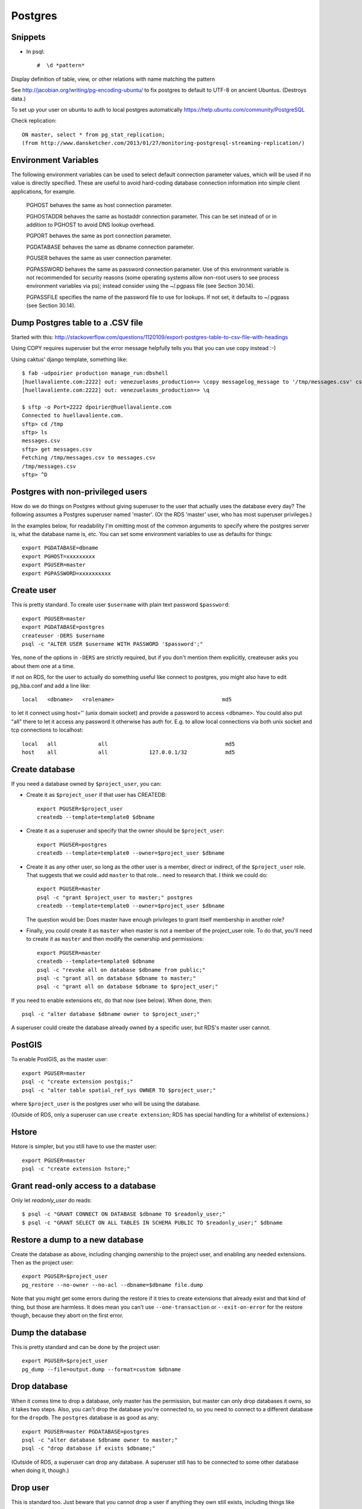 Postgres
========

Snippets
--------

* In psql::

    #  \d *pattern*

Display definition of table, view, or other relations with name matching the pattern

See http://jacobian.org/writing/pg-encoding-ubuntu/ to fix postgres to default to UTF-8 on ancient Ubuntus. (Destroys data.)

To set up your user on ubuntu to auth to local postgres automatically https://help.ubuntu.com/community/PostgreSQL

Check replication::

      ON master, select * from pg_stat_replication;
      (from http://www.dansketcher.com/2013/01/27/monitoring-postgresql-streaming-replication/)


Environment Variables
----------------------

The following environment variables can be used to select default connection parameter values, which will be used if no value is directly specified. These are useful to avoid hard-coding database connection information into simple client applications, for example.

 PGHOST behaves the same as host connection parameter.

 PGHOSTADDR behaves the same as hostaddr connection parameter. This can be set instead of or in addition to PGHOST to avoid DNS lookup overhead.

 PGPORT behaves the same as port connection parameter.

 PGDATABASE behaves the same as dbname connection parameter.

 PGUSER behaves the same as user connection parameter.

 PGPASSWORD behaves the same as password connection parameter. Use of this environment variable is not recommended for security reasons (some operating systems allow non-root users to see process environment variables via ps); instead consider using the ~/.pgpass file (see Section 30.14).

 PGPASSFILE specifies the name of the password file to use for lookups. If not set, it defaults to ~/.pgpass (see Section 30.14).

Dump Postgres table to a .CSV file
----------------------------------

Started with this: http://stackoverflow.com/questions/1120109/export-postgres-table-to-csv-file-with-headings

Using COPY requires superuser but the error message helpfully tells you that you can use \copy instead :-)

Using caktus' django template, something like::

    $ fab -udpoirier production manage_run:dbshell
    [huellavaliente.com:2222] out: venezuelasms_production=> \copy messagelog_message to '/tmp/messages.csv' csv header
    [huellavaliente.com:2222] out: venezuelasms_production=> \q

    $ sftp -o Port=2222 dpoirier@huellavaliente.com
    Connected to huellavaliente.com.
    sftp> cd /tmp
    sftp> ls
    messages.csv
    sftp> get messages.csv
    Fetching /tmp/messages.csv to messages.csv
    /tmp/messages.csv                                                                                              100% 1776KB 888.0KB/s   00:02
    sftp> ^D


Postgres with non-privileged users
-----------------------------------

How do we do things on Postgres without giving superuser to the
user that actually uses the database every day?  The following
assumes a Postgres superuser named 'master'.  (Or the RDS
'master' user, who has most superuser privileges.)

In the examples below, for readability I'm omitting most of the common
arguments to specify where the postgres server is, what the database name is,
etc. You can set some environment variables to use as defaults for things::

    export PGDATABASE=dbname
    export PGHOST=xxxxxxxxx
    export PGUSER=master
    export PGPASSWORD=xxxxxxxxxx

Create user
-----------

This is pretty standard.  To create user ``$username`` with plain text password
``$password``::

    export PGUSER=master
    export PGDATABASE=postgres
    createuser -DERS $username
    psql -c "ALTER USER $username WITH PASSWORD '$password';"

Yes, none of the options in ``-DERS`` are strictly required, but if you don't
mention them explicitly, createuser asks you about them one at a time.

If not on RDS, for the user to actually do something useful like connect to postgres,
you might also have to edit pg_hba.conf and add a line like::

    local   <dbname>   <rolename>                                  md5

to let it connect using host='' (unix domain socket) and provide a password
to access <dbname>.  You could also put "all" there to let it access any
password it otherwise has auth for.  E.g. to allow local connections via both unix socket and tcp connections to localhost::

    local   all             all                                     md5
    host    all             all             127.0.0.1/32            md5

Create database
---------------

If you need a database owned by ``$project_user``, you can:

* Create it as ``$project_user`` if that user has CREATEDB::

    export PGUSER=$project_user
    createdb --template=template0 $dbname

* Create it as a superuser and specify that the owner should be ``$project_user``::

    export PGUSER=postgres
    createdb --template=template0 --owner=$project_user $dbname

* Create it as any other user, so long as the other user is a member, direct
  or indirect, of the ``$project_user`` role.  That suggests that we could
  add ``master`` to that role... need to research that.  I think we could do::

    export PGUSER=master
    psql -c "grant $project_user to master;" postgres
    createdb --template=template0 --owner=$project_user $dbname

  The question would be: Does master have enough privileges to grant itself
  membership in another role?

* Finally, you could create it as ``master`` when master is not a member
  of the project_user role. To do that, you'll need
  to create it as ``master`` and then modify the ownership and permissions::

    export PGUSER=master
    createdb --template=template0 $dbname
    psql -c "revoke all on database $dbname from public;"
    psql -c "grant all on database $dbname to master;"
    psql -c "grant all on database $dbname to $project_user;"

If you need to enable extensions etc, do that now (see below).  When done, then::

    psql -c "alter database $dbname owner to $project_user;"

A superuser could create the database already owned by a specific user,
but RDS's master user cannot.

PostGIS
-------

To enable PostGIS, as the master user::

    export PGUSER=master
    psql -c "create extension postgis;"
    psql -c "alter table spatial_ref_sys OWNER TO $project_user;"

where ``$project_user`` is the postgres user who will be using the database.

(Outside of RDS, only a superuser can use ``create extension``; RDS has special
handling for a whitelist of extensions.)

Hstore
------

Hstore is simpler, but you still have to use the master user::

    export PGUSER=master
    psql -c "create extension hstore;"

Grant read-only access to a database
------------------------------------

Only let `readonly_user` do reads::

    $ psql -c "GRANT CONNECT ON DATABASE $dbname TO $readonly_user;"
    $ psql -c "GRANT SELECT ON ALL TABLES IN SCHEMA PUBLIC TO $readonly_user;" $dbname

Restore a dump to a new database
--------------------------------

Create the database as above, including changing ownership to the project
user, and enabling any needed extensions. Then as the project user::

    export PGUSER=$project_user
    pg_restore --no-owner --no-acl --dbname=$dbname file.dump

Note that you might get some errors during the restore if it tries to create
extensions that already exist and that kind of thing, but those are
harmless. It does mean you can't use ``--one-transaction`` or
``--exit-on-error`` for the restore though, because they abort on
the first error.

Dump the database
-----------------

This is pretty standard and can be done by the project user::

    export PGUSER=$project_user
    pg_dump --file=output.dump --format=custom $dbname

Drop database
-------------

When it comes time to drop a database, only master has the permission, but
master can only drop databases it owns, so it takes two steps.  Also,
you can't drop the database you're connected to, so you need to connect
to a different database for the ``dropdb``.  The ``postgres`` database is
as good as any::

    export PGUSER=master PGDATABASE=postgres
    psql -c "alter database $dbname owner to master;"
    psql -c "drop database if exists $dbname;"

(Outside of RDS, a superuser can drop any database. A superuser still
has to be connected to some other database when doing it, though.)

Drop user
---------

This is standard too.  Just beware that you cannot drop a user if anything
they own still exists, including things like permissions on databases.::

    $ export PGUSER=master
    $ dropuser $user

Postgres on RDS
----------------

* Add ``django-extensions`` to the requirements and `django_extensions` to the `INSTALLED_APPS` so we can use the [sqldsn](http://django-extensions.readthedocs.org/en/latest/sqldsn.html) management command to get the exact Postgres settings we need to access the database from outside of Django.  Here's how it works::

    manage.py [--settings=xxxx] sqldsn
